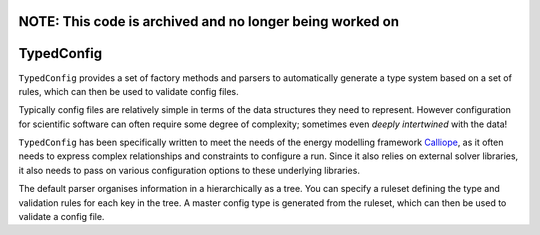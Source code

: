 NOTE: This code is archived and no longer being worked on
=========================================================

TypedConfig
===========

|unittests| |coverage|

``TypedConfig`` provides a set of factory methods and parsers to
automatically generate a type system based on a set of rules, which
can then be used to validate config files.

Typically config files are relatively simple in terms of the data
structures they need to represent.  However configuration for
scientific software can often require some degree of complexity;
sometimes even *deeply intertwined* with the data!

``TypedConfig`` has been specifically written to meet the needs of the
energy modelling framework Calliope_, as it often needs to express
complex relationships and constraints to configure a run.  Since it
also relies on external solver libraries, it also needs to pass on
various configuration options to these underlying libraries.

The default parser organises information in a hierarchically as a
tree.  You can specify a ruleset defining the type and validation
rules for each key in the tree.  A master config type is generated
from the ruleset, which can then be used to validate a config file.

.. _Calliope: https://github.com/calliope-project/calliope

.. |unittests| image:: https://github.com/calliope-project/typedconfig/workflows/Unit%20tests/badge.svg
   :target: https://github.com/calliope-project/typedconfig/actions

.. |coverage| image:: https://codecov.io/gh/calliope-project/typedconfig/branch/master/graph/badge.svg
   :target: https://codecov.io/gh/calliope-project/typedconfig
